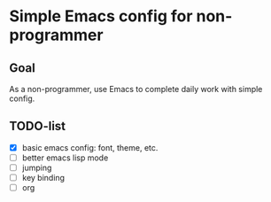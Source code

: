 * Simple Emacs config for non-programmer
** Goal
   As a non-programmer, use Emacs to complete daily work with simple config.
** TODO-list
   - [X] basic emacs config: font, theme, etc.
   - [ ] better emacs lisp mode
   - [ ] jumping
   - [ ] key binding
   - [ ] org
